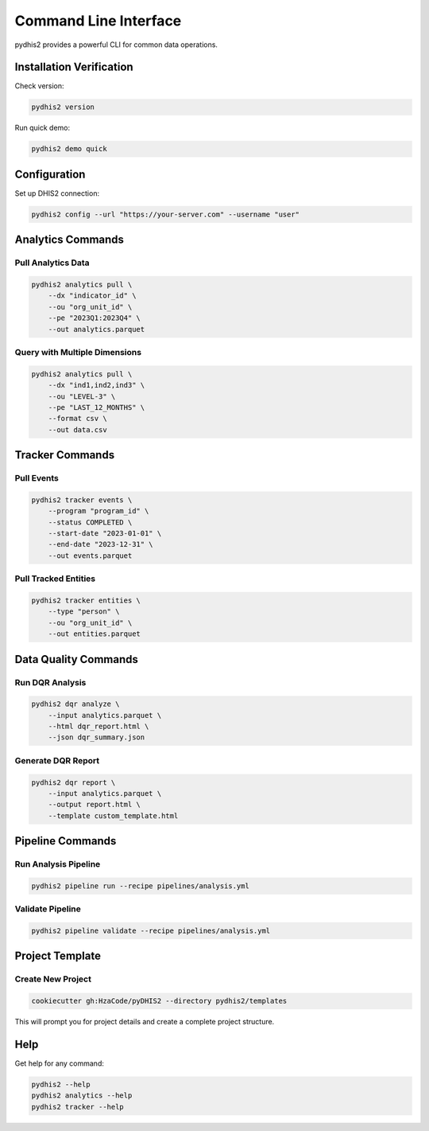 Command Line Interface
======================

pydhis2 provides a powerful CLI for common data operations.

Installation Verification
--------------------------

Check version:

.. code-block:: bash

   pydhis2 version

Run quick demo:

.. code-block:: bash

   pydhis2 demo quick

Configuration
-------------

Set up DHIS2 connection:

.. code-block:: bash

   pydhis2 config --url "https://your-server.com" --username "user"

Analytics Commands
------------------

Pull Analytics Data
~~~~~~~~~~~~~~~~~~~

.. code-block:: bash

   pydhis2 analytics pull \
       --dx "indicator_id" \
       --ou "org_unit_id" \
       --pe "2023Q1:2023Q4" \
       --out analytics.parquet

Query with Multiple Dimensions
~~~~~~~~~~~~~~~~~~~~~~~~~~~~~~~

.. code-block:: bash

   pydhis2 analytics pull \
       --dx "ind1,ind2,ind3" \
       --ou "LEVEL-3" \
       --pe "LAST_12_MONTHS" \
       --format csv \
       --out data.csv

Tracker Commands
----------------

Pull Events
~~~~~~~~~~~

.. code-block:: bash

   pydhis2 tracker events \
       --program "program_id" \
       --status COMPLETED \
       --start-date "2023-01-01" \
       --end-date "2023-12-31" \
       --out events.parquet

Pull Tracked Entities
~~~~~~~~~~~~~~~~~~~~~~

.. code-block:: bash

   pydhis2 tracker entities \
       --type "person" \
       --ou "org_unit_id" \
       --out entities.parquet

Data Quality Commands
---------------------

Run DQR Analysis
~~~~~~~~~~~~~~~~

.. code-block:: bash

   pydhis2 dqr analyze \
       --input analytics.parquet \
       --html dqr_report.html \
       --json dqr_summary.json

Generate DQR Report
~~~~~~~~~~~~~~~~~~~

.. code-block:: bash

   pydhis2 dqr report \
       --input analytics.parquet \
       --output report.html \
       --template custom_template.html

Pipeline Commands
-----------------

Run Analysis Pipeline
~~~~~~~~~~~~~~~~~~~~~

.. code-block:: bash

   pydhis2 pipeline run --recipe pipelines/analysis.yml

Validate Pipeline
~~~~~~~~~~~~~~~~~

.. code-block:: bash

   pydhis2 pipeline validate --recipe pipelines/analysis.yml

Project Template
----------------

Create New Project
~~~~~~~~~~~~~~~~~~

.. code-block:: bash

   cookiecutter gh:HzaCode/pyDHIS2 --directory pydhis2/templates

This will prompt you for project details and create a complete project structure.

Help
----

Get help for any command:

.. code-block:: bash

   pydhis2 --help
   pydhis2 analytics --help
   pydhis2 tracker --help

